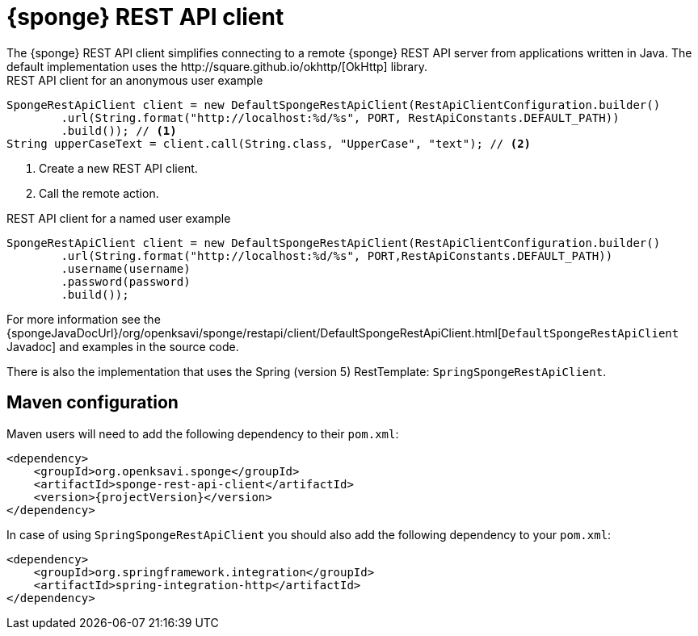 = {sponge} REST API client
The {sponge} REST API client simplifies connecting to a remote {sponge} REST API server from applications written in Java. The default implementation uses the http://square.github.io/okhttp/[OkHttp] library.

.REST API client for an anonymous user example
[source,java]
----
SpongeRestApiClient client = new DefaultSpongeRestApiClient(RestApiClientConfiguration.builder()
        .url(String.format("http://localhost:%d/%s", PORT, RestApiConstants.DEFAULT_PATH))
        .build()); // <1>
String upperCaseText = client.call(String.class, "UpperCase", "text"); // <2>
----
<1> Create a new REST API client.
<2> Call the remote action.

.REST API client for a named user example
[source,java]
----
SpongeRestApiClient client = new DefaultSpongeRestApiClient(RestApiClientConfiguration.builder()
        .url(String.format("http://localhost:%d/%s", PORT,RestApiConstants.DEFAULT_PATH))
        .username(username)
        .password(password)
        .build());
----

For more information see the {spongeJavaDocUrl}/org/openksavi/sponge/restapi/client/DefaultSpongeRestApiClient.html[`DefaultSpongeRestApiClient` Javadoc] and examples in the source code.

There is also the implementation that uses the Spring (version 5) RestTemplate: `SpringSpongeRestApiClient`.

== Maven configuration
Maven users will need to add the following dependency to their `pom.xml`:

[source,xml,subs="verbatim,attributes"]
----
<dependency>
    <groupId>org.openksavi.sponge</groupId>
    <artifactId>sponge-rest-api-client</artifactId>
    <version>{projectVersion}</version>
</dependency>
----

In case of using `SpringSpongeRestApiClient` you should also add the following dependency to your `pom.xml`:

[source,xml,subs="verbatim,attributes"]
----
<dependency>
    <groupId>org.springframework.integration</groupId>
    <artifactId>spring-integration-http</artifactId>
</dependency>
----
